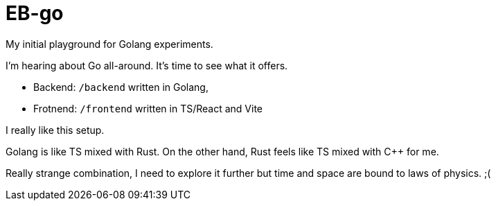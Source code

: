 = EB-go

My initial playground for Golang experiments.

I'm hearing about Go all-around. It's time to see what it offers.

- Backend: `/backend` written in Golang,
- Frotnend: `/frontend` written in TS/React and Vite

I really like this setup.

Golang is like TS mixed with Rust. On the other hand, Rust feels like TS mixed with C++ for me.

Really strange combination, I need to explore it further but time and space are bound to laws of physics. ;(
